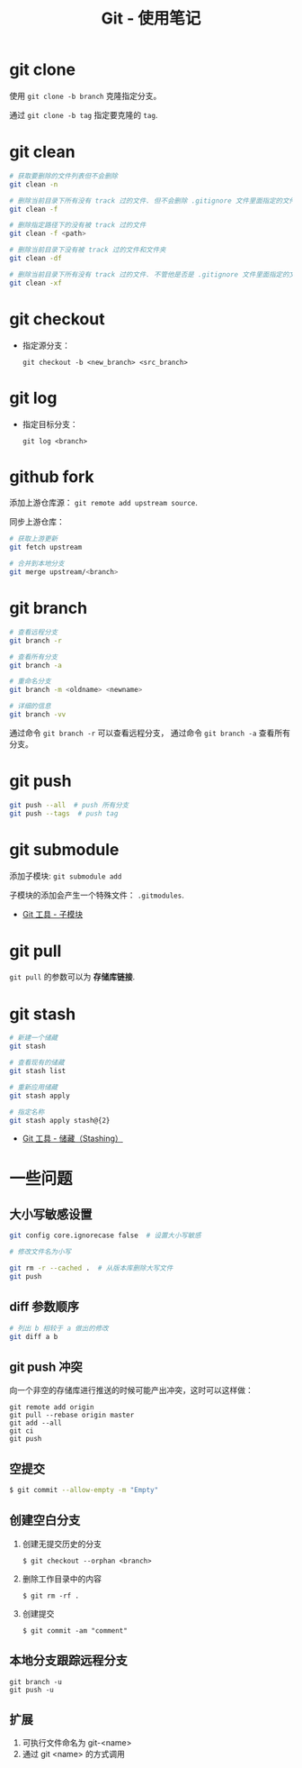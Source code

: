 #+TITLE:      Git - 使用笔记

* 目录                                                    :TOC_4_gh:noexport:
- [[#git-clone][git clone]]
- [[#git-clean][git clean]]
- [[#git-checkout][git checkout]]
- [[#git-log][git log]]
- [[#github-fork][github fork]]
- [[#git-branch][git branch]]
- [[#git-push][git push]]
- [[#git-submodule][git submodule]]
- [[#git-pull][git pull]]
- [[#git-stash][git stash]]
- [[#一些问题][一些问题]]
  - [[#大小写敏感设置][大小写敏感设置]]
  - [[#diff-参数顺序][diff 参数顺序]]
  - [[#git-push-冲突][git push 冲突]]
  - [[#空提交][空提交]]
  - [[#创建空白分支][创建空白分支]]
  - [[#本地分支跟踪远程分支][本地分支跟踪远程分支]]
  - [[#扩展][扩展]]

* git clone
  使用 ~git clone -b branch~ 克隆指定分支。

  通过 ~git clone -b tag~ 指定要克隆的 ~tag~.

* git clean
  #+BEGIN_SRC bash
    # 获取要删除的文件列表但不会删除
    git clean -n

    # 删除当前目录下所有没有 track 过的文件. 但不会删除 .gitignore 文件里面指定的文件夹和文件
    git clean -f

    # 删除指定路径下的没有被 track 过的文件
    git clean -f <path>

    # 删除当前目录下没有被 track 过的文件和文件夹
    git clean -df

    # 删除当前目录下所有没有 track 过的文件. 不管他是否是 .gitignore 文件里面指定的文件夹和文件
    git clean -xf
  #+END_SRC

* git checkout
  + 指定源分支：
    #+BEGIN_EXAMPLE
      git checkout -b <new_branch> <src_branch>
    #+END_EXAMPLE    

* git log
  + 指定目标分支：
    #+BEGIN_EXAMPLE
      git log <branch>
    #+END_EXAMPLE

* github fork
  添加上游仓库源： ~git remote add upstream source~.

  同步上游仓库：
  #+BEGIN_SRC bash
    # 获取上游更新
    git fetch upstream

    # 合并到本地分支
    git merge upstream/<branch>
  #+END_SRC

* git branch
  #+BEGIN_SRC bash
    # 查看远程分支
    git branch -r

    # 查看所有分支
    git branch -a

    # 重命名分支
    git branch -m <oldname> <newname>

    # 详细的信息
    git branch -vv
  #+END_SRC

  通过命令 ~git branch -r~ 可以查看远程分支， 通过命令 ~git branch -a~ 查看所有分支。

* git push
  #+BEGIN_SRC bash
    git push --all  # push 所有分支
    git push --tags  # push tag
  #+END_SRC

* git submodule
  添加子模块: ~git submodule add~

  子模块的添加会产生一个特殊文件： ~.gitmodules~.

  + [[https://git-scm.com/book/zh/v2/Git-%E5%B7%A5%E5%85%B7-%E5%AD%90%E6%A8%A1%E5%9D%97][Git 工具 - 子模块]]

* git pull
  ~git pull~ 的参数可以为 *存储库链接*.

* git stash
  #+BEGIN_SRC bash
    # 新建一个储藏
    git stash

    # 查看现有的储藏
    git stash list

    # 重新应用储藏
    git stash apply

    # 指定名称
    git stash apply stash@{2}
  #+END_SRC

  + [[https://git-scm.com/book/zh/v1/Git-%25E5%25B7%25A5%25E5%2585%25B7-%25E5%2582%25A8%25E8%2597%258F%25EF%25BC%2588Stashing%25EF%25BC%2589][Git 工具 - 储藏（Stashing）]]

* 一些问题
** 大小写敏感设置
   #+BEGIN_SRC bash
     git config core.ignorecase false  # 设置大小写敏感

     # 修改文件名为小写

     git rm -r --cached .  # 从版本库删除大写文件
     git push
   #+END_SRC

** diff 参数顺序
   #+BEGIN_SRC bash
     # 列出 b 相较于 a 做出的修改
     git diff a b
   #+END_SRC

** git push 冲突
   向一个非空的存储库进行推送的时候可能产出冲突，这时可以这样做：
   #+BEGIN_EXAMPLE
    git remote add origin
    git pull --rebase origin master
    git add --all
    git ci
    git push
  #+END_EXAMPLE

** 空提交
   #+BEGIN_SRC bash
     $ git commit --allow-empty -m "Empty"
   #+END_SRC

** 创建空白分支
   1. 创建无提交历史的分支
      #+BEGIN_EXAMPLE
        $ git checkout --orphan <branch>
      #+END_EXAMPLE

   2. 删除工作目录中的内容
      #+BEGIN_EXAMPLE
        $ git rm -rf .
      #+END_EXAMPLE

   3. 创建提交
      #+BEGIN_EXAMPLE
        $ git commit -am "comment"
      #+END_EXAMPLE

** 本地分支跟踪远程分支
   #+BEGIN_EXAMPLE
     git branch -u
     git push -u
   #+END_EXAMPLE

** 扩展
  1. 可执行文件命名为 git-<name>
  2. 通过 git <name> 的方式调用
